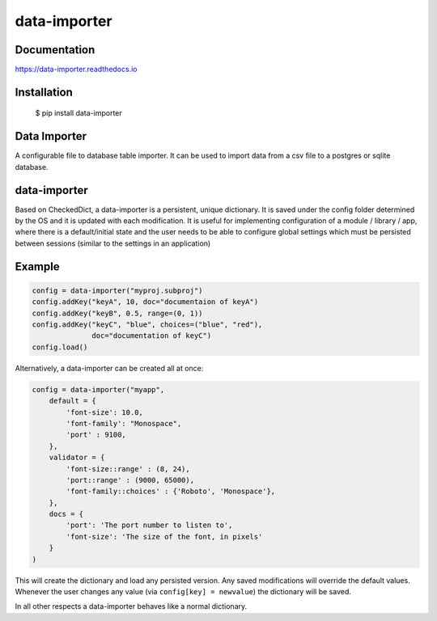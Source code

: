 data-importer
==========

Documentation
-------------

https://data-importer.readthedocs.io


Installation
------------


    $ pip install data-importer



Data Importer
-----------

A configurable file to database table importer. 
It can be used to import data from a csv file to a postgres or sqlite database. 


data-importer
----------

Based on CheckedDict, a data-importer is a persistent, unique dictionary. It is
saved under the config folder determined by the OS and it is updated with each
modification. It is useful for implementing configuration of a module / library
/ app, where there is a default/initial state and the user needs to be able to
configure global settings which must be persisted between sessions (similar to
the settings in an application)

Example
-------

.. code-block:: python

   config = data-importer("myproj.subproj")
   config.addKey("keyA", 10, doc="documentaion of keyA")
   config.addKey("keyB", 0.5, range=(0, 1))
   config.addKey("keyC", "blue", choices=("blue", "red"),
                 doc="documentation of keyC")
   config.load()

Alternatively, a data-importer can be created all at once:

.. code-block:: python
                
   config = data-importer("myapp",
       default = {
           'font-size': 10.0,
           'font-family': "Monospace",
           'port' : 9100,
       },
       validator = {
           'font-size::range' : (8, 24),
           'port::range' : (9000, 65000),
           'font-family::choices' : {'Roboto', 'Monospace'},
       },
       docs = {
           'port': 'The port number to listen to',
           'font-size': 'The size of the font, in pixels'
       }
   )

This will create the dictionary and load any persisted version. Any saved
modifications will override the default values. Whenever the user changes any
value (via ``config[key] = newvalue``) the dictionary will be saved.

In all other respects a data-importer behaves like a normal dictionary.
